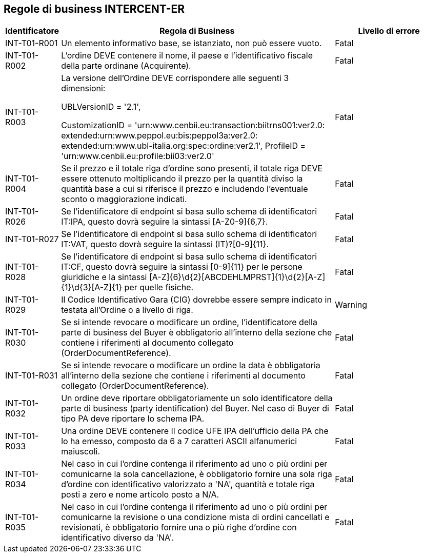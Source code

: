 == Regole di business INTERCENT-ER

[frame="topbot", cols="1, 5, 2"options="header,footer", width="100%"]
|===

| Identificatore |	Regola di Business |	Livello di errore
| INT-T01-R001 |	Un elemento informativo base, se istanziato, non può essere vuoto.	| Fatal
| INT-T01-R002 |	L'ordine DEVE contenere il nome, il paese e l'identificativo fiscale della parte ordinane (Acquirente).	| Fatal
| INT-T01-R003 |	La versione dell’Ordine DEVE corrispondere alle seguenti 3 dimensioni:

UBLVersionID = '2.1', 

CustomizationID = 'urn:www.cenbii.eu:transaction:biitrns001:ver2.0: extended:urn:www.peppol.eu:bis:peppol3a:ver2.0:
extended:urn:www.ubl-italia.org:spec:ordine:ver2.1', 
ProfileID = 'urn:www.cenbii.eu:profile:bii03:ver2.0'	| Fatal
| INT-T01-R004 |	Se il prezzo e il totale riga d'ordine sono presenti, il totale riga DEVE essere ottenuto moltiplicando il prezzo per la quantità diviso la quantità base a cui si riferisce il prezzo e includendo l'eventuale sconto o maggiorazione indicati.	| Fatal
| INT-T01-R026 |	Se l'identificatore di endpoint si basa sullo schema di identificatori IT:IPA, questo dovrà seguire la sintassi [A-Z0-9]{6,7}.	| Fatal
| INT-T01-R027 |	Se l'identificatore di endpoint si basa sullo schema di identificatori IT:VAT, questo dovrà seguire la sintassi (IT)?[0-9]{11}.	| Fatal
| INT-T01-R028 |	Se l'identificatore di endpoint si basa sullo schema di identificatori IT:CF, questo dovrà seguire la sintassi [0-9]{11} per le persone giuridiche e la sintassi [A-Z]{6}\d{2}[ABCDEHLMPRST]{1}\d{2}[A-Z]{1}\d{3}[A-Z]{1} per quelle fisiche.	| Fatal
| INT-T01-R029 |	Il Codice Identificativo Gara (CIG) dovrebbe essere sempre indicato in testata all'Ordine o a livello di riga.	| Warning
| INT-T01-R030 |	Se si intende revocare o modificare un ordine, l'identificatore della parte di business del Buyer è obbligatorio all’interno della sezione che contiene i riferimenti al documento collegato (OrderDocumentReference).	| Fatal
| INT-T01-R031 |	Se si intende revocare o modificare un ordine la data è obbligatoria all’interno della sezione che contiene i riferimenti al documento collegato (OrderDocumentReference).	| Fatal
| INT-T01-R032 |	Un ordine deve riportare obbligatoriamente un solo identificatore della parte di business (party identification) del Buyer. Nel caso di Buyer di tipo PA deve riportare lo schema IPA.	| Fatal
| INT-T01-R033 |	Una ordine DEVE contenere Il codice UFE IPA dell'ufficio della PA che lo ha emesso, composto da 6 a 7 caratteri ASCII alfanumerici maiuscoli.	| Fatal
| INT-T01-R034 |	Nel caso in cui l'ordine contenga il riferimento ad uno o più ordini per comunicarne la sola cancellazione, è obbligatorio fornire una sola riga d'ordine con identificativo valorizzato a 'NA', quantità e totale riga posti a zero e nome articolo posto a N/A.	| Fatal
| INT-T01-R035 |	Nel caso in cui l'ordine contenga il riferimento ad uno o più ordini per comunicarne la revisione o una condizione mista di ordini cancellati e revisionati, è obbligatorio fornire una o più righe d'ordine con identificativo diverso da 'NA'.	| Fatal
 

|===